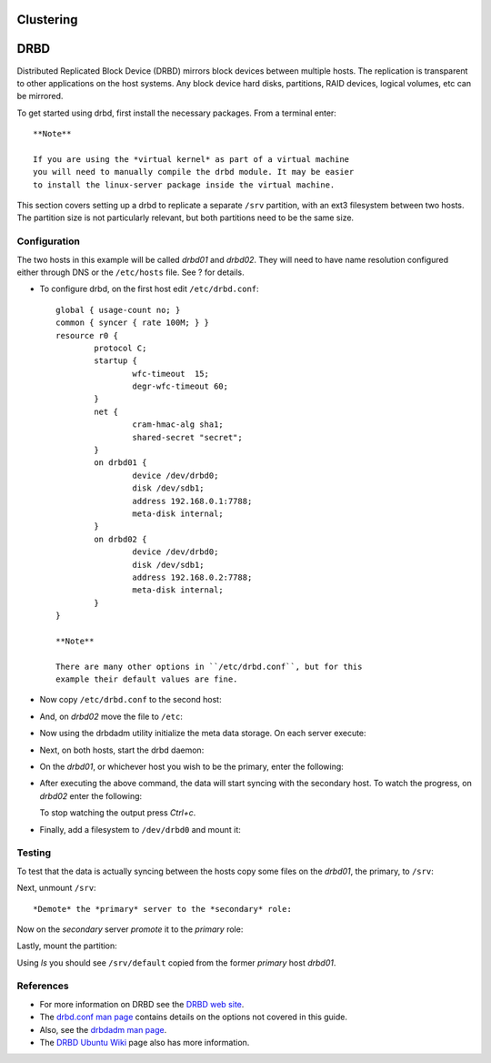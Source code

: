 Clustering
==========

DRBD
====

Distributed Replicated Block Device (DRBD) mirrors block devices between
multiple hosts. The replication is transparent to other applications on
the host systems. Any block device hard disks, partitions, RAID devices,
logical volumes, etc can be mirrored.

To get started using drbd, first install the necessary packages. From a
terminal enter:

::

    **Note**

    If you are using the *virtual kernel* as part of a virtual machine
    you will need to manually compile the drbd module. It may be easier
    to install the linux-server package inside the virtual machine.

This section covers setting up a drbd to replicate a separate ``/srv``
partition, with an ext3 filesystem between two hosts. The partition size
is not particularly relevant, but both partitions need to be the same
size.

Configuration
-------------

The two hosts in this example will be called *drbd01* and *drbd02*. They
will need to have name resolution configured either through DNS or the
``/etc/hosts`` file. See ? for details.

-  To configure drbd, on the first host edit ``/etc/drbd.conf``:

   ::

       global { usage-count no; }
       common { syncer { rate 100M; } }
       resource r0 {
               protocol C;
               startup {
                       wfc-timeout  15;
                       degr-wfc-timeout 60;
               }
               net {
                       cram-hmac-alg sha1;
                       shared-secret "secret";
               }
               on drbd01 {
                       device /dev/drbd0;
                       disk /dev/sdb1;
                       address 192.168.0.1:7788;
                       meta-disk internal;
               }
               on drbd02 {
                       device /dev/drbd0;
                       disk /dev/sdb1;
                       address 192.168.0.2:7788;
                       meta-disk internal;
               }
       } 

       **Note**

       There are many other options in ``/etc/drbd.conf``, but for this
       example their default values are fine.

-  Now copy ``/etc/drbd.conf`` to the second host:

   ::

-  And, on *drbd02* move the file to ``/etc``:

   ::

-  Now using the drbdadm utility initialize the meta data storage. On
   each server execute:

   ::

-  Next, on both hosts, start the drbd daemon:

   ::

-  On the *drbd01*, or whichever host you wish to be the primary, enter
   the following:

   ::

-  After executing the above command, the data will start syncing with
   the secondary host. To watch the progress, on *drbd02* enter the
   following:

   ::

   To stop watching the output press *Ctrl+c*.

-  Finally, add a filesystem to ``/dev/drbd0`` and mount it:

   ::


Testing
-------

To test that the data is actually syncing between the hosts copy some
files on the *drbd01*, the primary, to ``/srv``:

::

Next, unmount ``/srv``:

::

*Demote* the *primary* server to the *secondary* role:

::

Now on the *secondary* server *promote* it to the *primary* role:

::

Lastly, mount the partition:

::

Using *ls* you should see ``/srv/default`` copied from the former
*primary* host *drbd01*.

References
----------

-  For more information on DRBD see the `DRBD web
   site <http://www.drbd.org/>`__.

-  The `drbd.conf man
   page <http://manpages.ubuntu.com/manpages/&distro-short-codename;/en/man5/drbd.conf.5.html>`__
   contains details on the options not covered in this guide.

-  Also, see the `drbdadm man
   page <http://manpages.ubuntu.com/manpages/&distro-short-codename;/en/man8/drbdadm.8.html>`__.

-  The `DRBD Ubuntu Wiki <https://help.ubuntu.com/community/DRBD>`__
   page also has more information.


